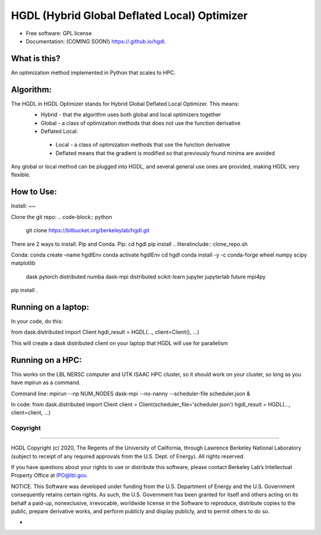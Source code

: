 =====
HGDL (Hybrid Global Deflated Local) Optimizer
=====

.. image:: https://img.shields.io/travis//hgdl.svg
        :target: https://travis-ci.org//hgdl

.. image:: https://img.shields.io/pypi/v/hgdl.svg
        :target: https://pypi.python.org/pypi/hgdl

* Free software: GPL license
* Documentation: (COMING SOON!) https://.github.io/hgdl.


What is this?
-------------
An optimization method implemented in Python that scales to HPC.

Algorithm:
-------------
The HGDL in HGDL Optimizer stands for Hybrid Global Deflated Local Optimizer. This means:
 * Hybrid - that the algorithm uses both global and local optimizers together
 * Global - a class of optimization methods that does not use the function derivative
 * Deflated Local:
  - Local - a class of optimization methods that use the function derivative 
  - Deflated means that the gradient is modified so that previously found minima are avoided

Any global or local method can be plugged into HGDL, and several general use ones are provided, making HGDL very flexible.

How to Use:
--------------

Install:
~~

Clone the git repo:
.. code-block:: python
   git clone https://bitbucket.org/berkeleylab/hgdl.git

There are 2 ways to install. Pip and Conda.
Pip:
cd hgdl
pip install .. literalinclude:: clone_repo.sh

Conda:
conda create –name hgdlEnv
conda activate hgdlEnv
cd hgdl 
conda install -y -c conda-forge wheel numpy scipy matplotlib \
	dask pytorch distributed numba dask-mpi distributed \
	scikit-learn jupyter jupyterlab future mpi4py
pip install .

Running on a laptop:
--------------------------
In your code, do this:

from dask.distributed import Client
hgdl_result = HGDL(..., client=Client(), ...)

This will create a dask distributed client on your laptop that HGDL will use for parallelism

Running on a HPC:
--------------------------
This works on the LBL NERSC computer and UTK ISAAC HPC cluster, so it should work on your cluster, so long as you have mpirun as a command.

Command line:
mpirun --np NUM_NODES dask-mpi --no-nanny --scheduler-file scheduler.json &

In code:
from dask.distributed import Client 
client = Client(scheduler_file='scheduler.json')
hgdl_result = HGDL(..., client=client, ...)

Copyright
=========

--------------

HGDL Copyright (c) 2020, The Regents of the University of California,
through Lawrence Berkeley National Laboratory (subject to receipt of any
required approvals from the U.S. Dept. of Energy). All rights reserved.

If you have questions about your rights to use or distribute this
software, please contact Berkeley Lab’s Intellectual Property Office at
IPO@lbl.gov.

NOTICE. This Software was developed under funding from the U.S.
Department of Energy and the U.S. Government consequently retains
certain rights. As such, the U.S. Government has been granted for itself
and others acting on its behalf a paid-up, nonexclusive, irrevocable,
worldwide license in the Software to reproduce, distribute copies to the
public, prepare derivative works, and perform publicly and display
publicly, and to permit others to do so.

-

